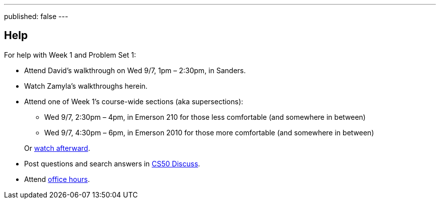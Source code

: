 ---
published: false
---

== Help

For help with Week 1 and Problem Set 1:
 
* Attend David's walkthrough on Wed 9/7, 1pm – 2:30pm, in Sanders.
* Watch Zamyla's walkthroughs herein.
* Attend one of Week 1's course-wide sections (aka supersections):
+
--
** Wed 9/7, 2:30pm – 4pm, in Emerson 210 for those less comfortable (and somewhere in between)
** Wed 9/7, 4:30pm – 6pm, in Emerson 2010 for those more comfortable (and somewhere in between)
--
+
Or https://cs50.harvard.edu/sections[watch afterward].
* Post questions and search answers in https://cs50.harvard.edu/discuss[CS50 Discuss].
* Attend https://cs50.harvard.edu/hours[office hours].
